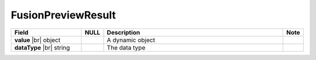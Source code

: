 

====================
FusionPreviewResult
====================

.. list-table::
   :header-rows: 1
   :widths: 25 5 65 5

   *  -  Field
      -  NULL
      -  Description
      -  Note
   *  -  **value** |br|
         object
      -
      -  A dynamic object
      -
   *  -  **dataType** |br|
         string
      -
      -  The data type
      -
